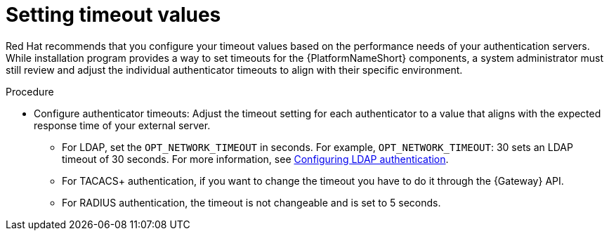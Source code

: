 :_mod-docs-content-type: PROCEDURE

[id="gw-setting-timeout-values"]

= Setting timeout values

Red Hat recommends that you configure your timeout values based on the performance needs of your authentication servers. 
While installation program provides a way to set timeouts for the {PlatformNameShort} components, a system administrator must still review and adjust the individual authenticator timeouts to align with their specific environment.

.Procedure

* Configure authenticator timeouts: Adjust the timeout setting for each authenticator to a value that aligns with the expected response time of your external server.

** For LDAP, set the `OPT_NETWORK_TIMEOUT` in seconds. 
For example, `OPT_NETWORK_TIMEOUT`: 30 sets an LDAP timeout of 30 seconds. For more information, see link:{URLCentralAuth}/gw-configure-authentication#controller-set-up-LDAP[Configuring LDAP authentication].
** For TACACS+ authentication, if you want to change the timeout you have to do it through the {Gateway} API.
** For RADIUS authentication, the timeout is not changeable and is set to 5 seconds.
